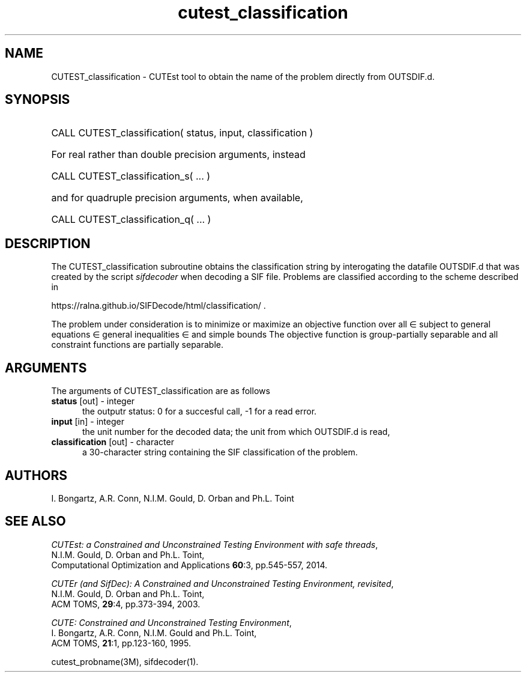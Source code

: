 '\" e  @(#)cutest_classification v2.2 09/2024;
.TH cutest_classification 3M "29 Sep 2024" "CUTEst user documentation" "CUTEst user documentation"
.SH NAME
CUTEST_classification \- CUTEst tool to obtain the name of the problem directly
from OUTSDIF.d.
.SH SYNOPSIS
.HP 1i
CALL CUTEST_classification( status, input, classification )

.HP 1i
For real rather than double precision arguments, instead

.HP 1i
CALL CUTEST_classification_s( ... )

.HP 1i
and for quadruple precision arguments, when available,

.HP 1i
CALL CUTEST_classification_q( ... )

.SH DESCRIPTION
The CUTEST_classification subroutine obtains the classification string by
interogating the datafile OUTSDIF.d that was created by the script 
\fIsifdecoder\fP when decoding a SIF file. Problems are
classified according to the scheme described in

.Bd
   https://ralna.github.io/SIFDecode/html/classification/ .
.Ed

The problem under consideration
is to minimize or maximize an objective function
.EQ
f(x)
.EN
over all
.EQ
x
.EN
\(mo
.EQ
R sup n
.EN
subject to
general equations
.EQ
c sub i (x) ~=~ 0,
.EN
.EQ
~(i
.EN
\(mo
.EQ
{ 1 ,..., m sub E } ),
.EN
general inequalities
.EQ
c sub i sup l ~<=~ c sub i (x) ~<=~ c sub i sup u,
.EN
.EQ
~(i
.EN
\(mo
.EQ
{ m sub E + 1 ,..., m }),
.EN
and simple bounds
.EQ
x sup l ~<=~ x ~<=~ x sup u.
.EN
The objective function is group-partially separable and 
all constraint functions are partially separable.

.LP 
.SH ARGUMENTS
The arguments of CUTEST_classification are as follows
.TP 5
.B status \fP[out] - integer
the outputr status: 0 for a succesful call, -1 for a read error.
.TP
.B input \fP[in] - integer
the unit number for the decoded data; the unit from which OUTSDIF.d is read,
.TP
.B classification \fP[out] - character
a 30-character string containing the SIF classification of the problem.
.LP
.SH AUTHORS
I. Bongartz, A.R. Conn, N.I.M. Gould, D. Orban and Ph.L. Toint
.SH "SEE ALSO"
\fICUTEst: a Constrained and Unconstrained Testing 
Environment with safe threads\fP,
   N.I.M. Gould, D. Orban and Ph.L. Toint,
   Computational Optimization and Applications \fB60\fP:3, pp.545-557, 2014.

\fICUTEr (and SifDec): A Constrained and Unconstrained Testing
Environment, revisited\fP,
   N.I.M. Gould, D. Orban and Ph.L. Toint,
   ACM TOMS, \fB29\fP:4, pp.373-394, 2003.

\fICUTE: Constrained and Unconstrained Testing Environment\fP,
   I. Bongartz, A.R. Conn, N.I.M. Gould and Ph.L. Toint, 
   ACM TOMS, \fB21\fP:1, pp.123-160, 1995.

cutest_probname(3M), sifdecoder(1).
